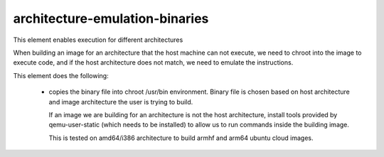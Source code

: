===============================
architecture-emulation-binaries
===============================

This element enables execution for different architectures

When building an image for an architecture that the host machine
can not execute, we need to chroot into the image to execute code,
and if the host architecture does not match, we need to emulate
the instructions.

This element does the following:

 * copies the binary file into chroot /usr/bin environment.
   Binary file is chosen based on host architecture and
   image architecture the user is trying to build.

   If an image we are building for an architecture is not the host
   architecture, install tools provided by qemu-user-static
   (which needs to be installed) to allow us to run commands
   inside the building image.

   This is tested on amd64/i386 architecture to build armhf and arm64
   ubuntu cloud images.
